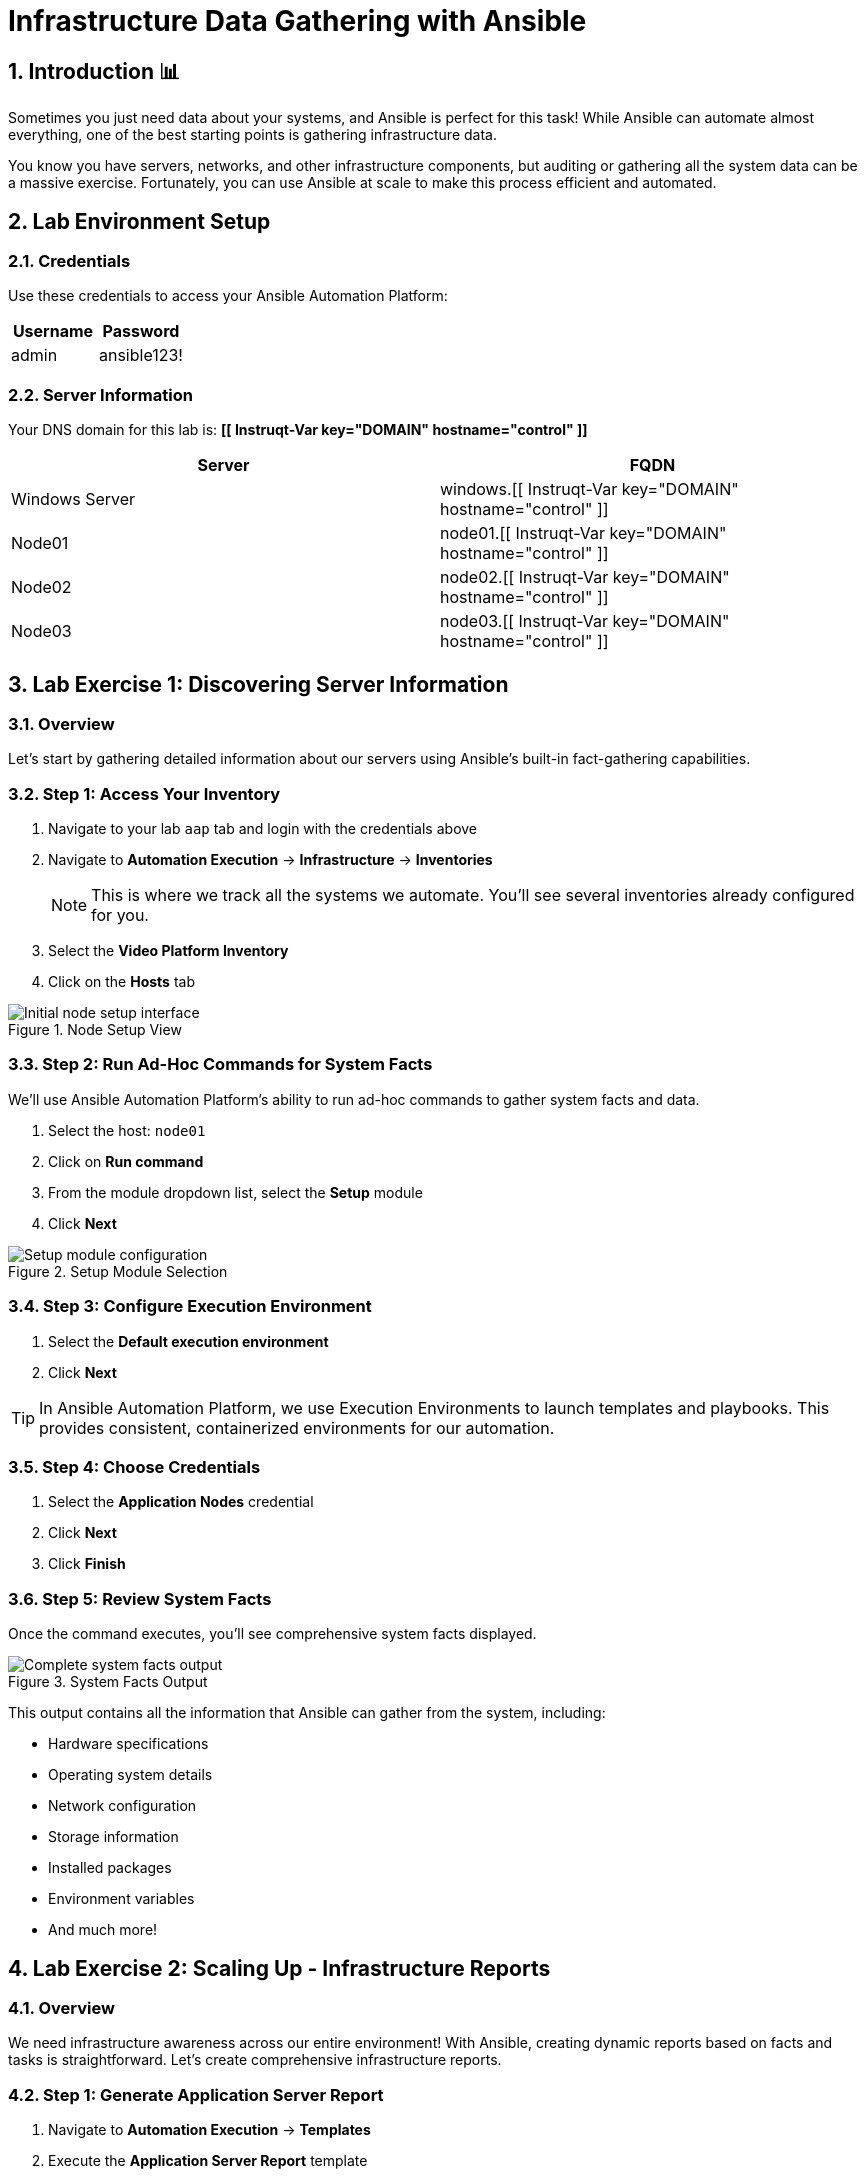 = Infrastructure Data Gathering with Ansible
:toc:
:toc-placement: preamble
:icons: font
:numbered:

== Introduction 📊

Sometimes you just need data about your systems, and Ansible is perfect for this task! While Ansible can automate almost everything, one of the best starting points is gathering infrastructure data.

You know you have servers, networks, and other infrastructure components, but auditing or gathering all the system data can be a massive exercise. Fortunately, you can use Ansible at scale to make this process efficient and automated.

== Lab Environment Setup

=== Credentials
Use these credentials to access your Ansible Automation Platform:

[cols="1,1", options="header"]
|===
| Username | Password
| admin    | ansible123!
|===

=== Server Information
Your DNS domain for this lab is: *[[ Instruqt-Var key="DOMAIN" hostname="control" ]]*

[cols="1,1", options="header"]
|===
| Server         | FQDN
| Windows Server | windows.[[ Instruqt-Var key="DOMAIN" hostname="control" ]]
| Node01         | node01.[[ Instruqt-Var key="DOMAIN" hostname="control" ]]
| Node02         | node02.[[ Instruqt-Var key="DOMAIN" hostname="control" ]]
| Node03         | node03.[[ Instruqt-Var key="DOMAIN" hostname="control" ]]
|===

== Lab Exercise 1: Discovering Server Information

=== Overview
Let's start by gathering detailed information about our servers using Ansible's built-in fact-gathering capabilities.

=== Step 1: Access Your Inventory

. Navigate to your lab `aap` tab and login with the credentials above
. Navigate to *Automation Execution* → *Infrastructure* → *Inventories*
+
NOTE: This is where we track all the systems we automate. You'll see several inventories already configured for you.

. Select the *Video Platform Inventory*
. Click on the *Hosts* tab

.Node Setup View
image::node01-setup.png[Initial node setup interface]

=== Step 2: Run Ad-Hoc Commands for System Facts

We'll use Ansible Automation Platform's ability to run ad-hoc commands to gather system facts and data.

. Select the host: `node01`
. Click on *Run command*
. From the module dropdown list, select the *Setup* module
. Click *Next*

.Setup Module Selection
image::setup.png[Setup module configuration]

=== Step 3: Configure Execution Environment

. Select the *Default execution environment*
. Click *Next*

TIP: In Ansible Automation Platform, we use Execution Environments to launch templates and playbooks. This provides consistent, containerized environments for our automation.

=== Step 4: Choose Credentials

. Select the *Application Nodes* credential
. Click *Next*
. Click *Finish*

=== Step 5: Review System Facts

Once the command executes, you'll see comprehensive system facts displayed.

.System Facts Output
image::setup-output.png[Complete system facts output]

This output contains all the information that Ansible can gather from the system, including:

* Hardware specifications
* Operating system details
* Network configuration
* Storage information
* Installed packages
* Environment variables
* And much more!

== Lab Exercise 2: Scaling Up - Infrastructure Reports

=== Overview
We need infrastructure awareness across our entire environment! With Ansible, creating dynamic reports based on facts and tasks is straightforward. Let's create comprehensive infrastructure reports.

=== Step 1: Generate Application Server Report

. Navigate to *Automation Execution* → *Templates*
. Execute the *Application Server Report* template
. When prompted with options, select *All*

=== Step 2: View the Generated Report

. Once the template completes, navigate to the *Report Server* tab
. Refresh the page to see the generated report

.Server Report Overview
image::srv-report.png[Comprehensive server report]

Notice that the report includes backup information as well!

.Backup Data Integration
image::backup-data.png[Backup data within the report]

=== Step 3: Create Custom Reports

You can re-run the report template and choose different options to create reports based on specific criteria:

* Filter by server type
* Focus on specific metrics
* Generate reports for particular time periods
* Create targeted reports for different teams

== Lab Exercise 3: Security Compliance Reporting

=== Overview
Reports are valuable for operations teams, but InfoSec teams love them even more! Let's run an OpenSCAP compliance report to satisfy security requirements.

Security has requested a compliance report for `Node02`. Let's generate this critical security documentation.

=== Step 1: Run OpenSCAP Compliance Scan

. Navigate to *Automation Execution* → *Templates*
. Execute the *OpenSCAP Report* template
. Wait for the job to complete

=== Step 2: Review Compliance Results

. Once completed, navigate to the *Compliance Report* tab
. View the generated compliance folder

.Compliance Report Folder
image::compliance_report_folder.png[Compliance report folder structure]

=== Step 3: Analyze Compliance Details

Click on the report to view detailed compliance results:

.Detailed Compliance Report
image::compliance_report.png[Detailed compliance scan results]

The report will show:

* ✅ **Passed** - Compliant controls
* ⚠️ **Failed** - Non-compliant controls requiring attention
* ℹ️ **Informational** - Additional security information
* 🔍 **Manual** - Items requiring manual verification

== Code Reference

=== OpenSCAP Automation Implementation

Here's the key Ansible code used for OpenSCAP compliance scanning:

[source,yaml]
----
tasks:
  - name: Check if the system is RHEL 8
    ansible.builtin.debug:
      msg: "This playbook is not compatible with {{ inventory_hostname }} (not RHEL 8)"
    when: ansible_distribution != "RedHat" or ansible_distribution_major_version != "8"
    failed_when: false

  - name: Run compliance tasks on RHEL 8 systems only
    when: ansible_distribution == "RedHat" and ansible_distribution_major_version == "8"
    block:
      - name: Get our facts straight
        ansible.builtin.set_fact:
          _profile: '{{ compliance_profile | replace("pci_dss", "pci-dss") }}'
          _report_dir: /tmp/oscap-reports

      - name: Ensure OpenSCAP tools are installed
        ansible.builtin.dnf:
          name: '{{ openscap_packages }}'
          state: present

      - name: Configure httpd
        when: use_httpd | bool
        block:
          - name: Install httpd
            ansible.builtin.dnf:
              name: httpd
              state: present
            notify: Restart httpd

          - name: Override report directory
            ansible.builtin.set_fact:
              _report_dir: /var/www/html/oscap-reports

          - name: Gather service facts
            ansible.builtin.service_facts:

          - name: Enable firewall http service
            ansible.posix.firewalld:
              service: http
              state: enabled
              immediate: true
              permanent: true
            when: "'firewalld.service' in ansible_facts.services"

          - name: Disable httpd welcome page
            ansible.builtin.file:
              path: /etc/httpd/conf.d/welcome.conf
              state: absent
            notify: Restart httpd

      - name: Create report on Report Server
        block:
          - name: Ensure report directory exists
            ansible.builtin.file:
              path: '{{ _report_dir }}/{{ _profile }}'
              state: directory
              owner: root
              group: root
              mode: 0755

          - name: Set report name
            ansible.builtin.set_fact:
              _report: '{{ _report_dir }}/{{ _profile }}/report-{{ inventory_hostname }}-{{ ansible_date_time.iso8601 }}.html'

          - name: Generate compliance report
            ansible.builtin.command: >-
              oscap xccdf eval --profile {{ _profile }} --report {{ _report }}
              /usr/share/xml/scap/ssg/content/ssg-rhel{{ ansible_distribution_major_version }}-ds.xml
            args:
              creates: '{{ _report }}'
            register: _oscap
            failed_when: _oscap.rc not in [0, 2]

          - name: Set report permissions
            ansible.builtin.file:
              path: '{{ _report }}'
              owner: root
              group: root
              mode: 0644
----

== Key Benefits Achieved

=== Infrastructure Visibility
* 📈 **Comprehensive Data Collection** - Gather detailed facts from all systems
* 🔍 **Automated Discovery** - No manual system auditing required
* 📊 **Dynamic Reporting** - Generate reports based on real-time data

=== Security Compliance
* 🛡️ **Automated Compliance Scanning** - Regular security assessments
* 📋 **Standardized Reports** - Consistent compliance documentation
* ⚡ **Rapid Assessment** - Quick identification of security gaps

=== Operational Efficiency
* 🚀 **Scalable Operations** - Manage hundreds of systems simultaneously
* 📅 **Scheduled Automation** - Regular, unattended data collection
* 🎯 **Targeted Reporting** - Custom reports for different stakeholders

== Next Steps

Congratulations! You've successfully:

* ✅ Gathered comprehensive system facts using Ansible
* ✅ Generated infrastructure reports at scale
* ✅ Implemented security compliance scanning
* ✅ Created automated reporting workflows

=== Recommended Follow-up Actions

. **Schedule Regular Reports** - Set up automated report generation
. **Expand Compliance Scanning** - Add more security profiles
. **Create Custom Dashboards** - Build visualization tools
. **Implement Alerting** - Set up notifications for compliance failures

== Troubleshooting

=== Common Issues and Solutions

**Problem**: Setup module fails to execute
**Solution**: Verify host connectivity and credential permissions

**Problem**: Compliance scan returns errors
**Solution**: Ensure OpenSCAP packages are installed and up-to-date

**Problem**: Reports don't generate
**Solution**: Check execution environment and template configuration

**Problem**: Permission denied errors
**Solution**: Verify service account has appropriate privileges

For additional assistance, consult the Ansible Automation Platform documentation or contact your system administrator.
